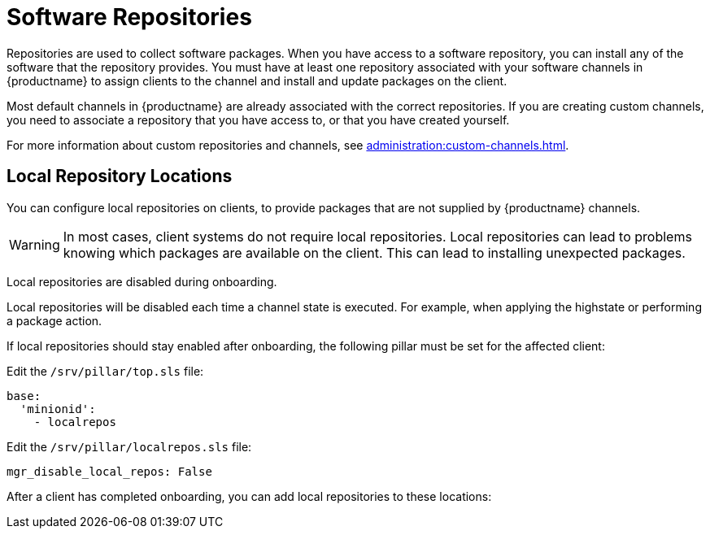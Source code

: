 [[repos]]
= Software Repositories

Repositories are used to collect software packages.
When you have access to a software repository, you can install any of the software that the repository provides.
You must have at least one repository associated with your software channels in {productname} to assign clients to the channel and install and update packages on the client.

Most default channels in {productname} are already associated with the correct repositories.
If you are creating custom channels, you need to associate a repository that you have access to, or that you have created yourself.

For more information about custom repositories and channels, see xref:administration:custom-channels.adoc[].



== Local Repository Locations

You can configure local repositories on clients, to provide packages that are not supplied by {productname} channels.

[WARNING]
====
In most cases, client systems do not require local repositories.
Local repositories can lead to problems knowing which packages are available on the client.
This can lead to installing unexpected packages.
====

Local repositories are disabled during onboarding.

Local repositories will be disabled each time a channel state is executed.
For example, when applying the highstate or performing a package action.

If local repositories should stay enabled after onboarding, the following pillar must be set for the affected client:

Edit the ``/srv/pillar/top.sls`` file:

[source, yaml]
----
base:
  'minionid':
    - localrepos
----

Edit the ``/srv/pillar/localrepos.sls`` file:

[source, yaml]
----
mgr_disable_local_repos: False
----

After a client has completed onboarding, you can add local repositories to these locations:

ifeval::[{suma-content} == true]
[[local-repo-locations]]
[cols="1,1", options="header"]
.Local Repository Locations
|===
| Client Operating System | Local Repository Directory

| {sles} | [path]``/etc/zypp/repos.d``
| {opensuse} | [path]``/etc/zypp/repos.d``
| {sles} {es} | [path]``/etc/yum.repos.d/``
| {rhel} and similar derivatives | [path]``/etc/yum.repos.d/``
| {ubuntu} | [path]``/etc/apt/sources.list.d/``
| {debian} | [path]``/etc/apt/sources.list.d/``
|===
endif::[]

ifeval::[{uyuni-content} == true]
[[local-repo-locations-uyuni]]
[cols="1,1", options="header"]
.Local Repository Locations
|===
| Client Operating System | Local Repository Directory

| {sles} | [path]``/etc/zypp/repos.d``
| {opensuse} | [path]``/etc/zypp/repos.d``
| {rhel} and similar derivatives | [path]``/etc/yum.repos.d/``
| {ubuntu} | [path]``/etc/apt/sources.list.d/``
| {debian} | [path]``/etc/apt/sources.list.d/``
|===
endif::[]